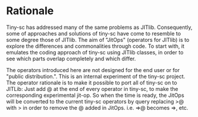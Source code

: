 * Rationale
:PROPERTIES:
:DATE:     <2014-04-30 Wed 12:06>
:END:

Tiny-sc has addressed many of the same problems as JITlib.  Consequently, some of approaches and solutions of tiny-sc have come to resemble to some degree those of JITlib.  The aim of "JitOps" (operators for JITlib) is to explore the differences and commonalities through code.  To start with, it emulates the coding approach of tiny-sc using JITlib classes, in order to see which parts overlap completely and which differ.

The operators introduced here are not designed for the end user or for "public distribution.".  This is an internal experiment of the tiny-sc project.  The operator rationale is to make it possible to port all of tiny-sc on to JITLib: Just add @ at the end of every operator in tiny-sc, to make the corresponding experimental jit-op.  So when the time is ready, the JitOps will be converted to the current tiny-sc operators by query replacing >@ with > in order to remove the @ added in JitOps. i.e. =>@ becomes =>, etc.
